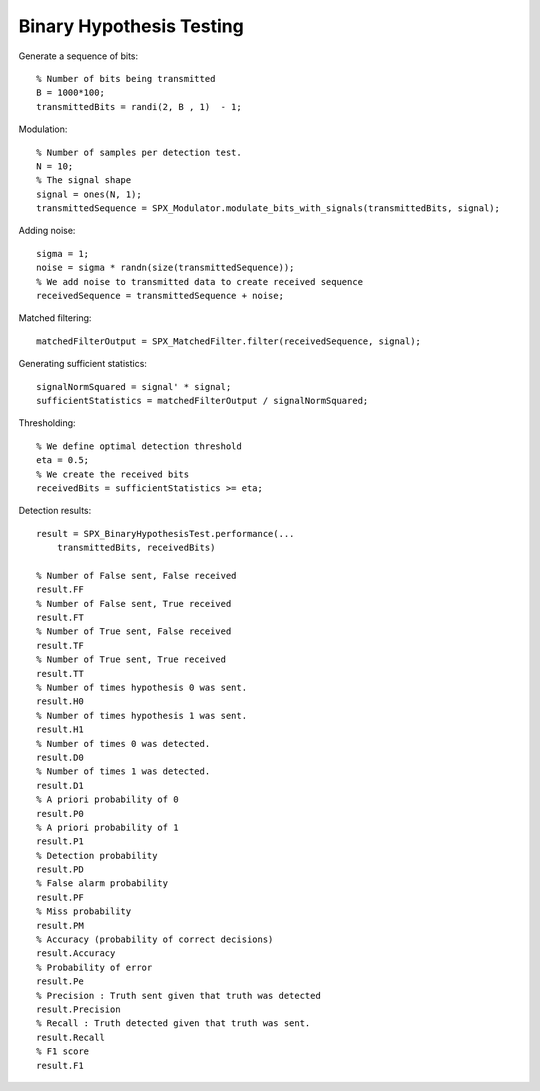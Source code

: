 Binary Hypothesis Testing
=============================================

.. highlight:: matlab

Generate a sequence of bits::

    % Number of bits being transmitted
    B = 1000*100;
    transmittedBits = randi(2, B , 1)  - 1;

Modulation::

    % Number of samples per detection test.
    N = 10;
    % The signal shape
    signal = ones(N, 1);
    transmittedSequence = SPX_Modulator.modulate_bits_with_signals(transmittedBits, signal);

Adding noise::

    sigma = 1;
    noise = sigma * randn(size(transmittedSequence));
    % We add noise to transmitted data to create received sequence
    receivedSequence = transmittedSequence + noise;

Matched filtering::

    matchedFilterOutput = SPX_MatchedFilter.filter(receivedSequence, signal);


Generating sufficient statistics::

    signalNormSquared = signal' * signal;
    sufficientStatistics = matchedFilterOutput / signalNormSquared;

Thresholding::

    % We define optimal detection threshold
    eta = 0.5;
    % We create the received bits 
    receivedBits = sufficientStatistics >= eta;

Detection results::

    result = SPX_BinaryHypothesisTest.performance(...
        transmittedBits, receivedBits)

    % Number of False sent, False received
    result.FF
    % Number of False sent, True received
    result.FT
    % Number of True sent, False received
    result.TF
    % Number of True sent, True received
    result.TT
    % Number of times hypothesis 0 was sent. 
    result.H0
    % Number of times hypothesis 1 was sent.
    result.H1
    % Number of times 0 was detected.
    result.D0
    % Number of times 1 was detected.
    result.D1
    % A priori probability of 0
    result.P0
    % A priori probability of 1
    result.P1
    % Detection probability
    result.PD
    % False alarm probability
    result.PF
    % Miss probability
    result.PM
    % Accuracy (probability of correct decisions)
    result.Accuracy
    % Probability of error
    result.Pe
    % Precision : Truth sent given that truth was detected
    result.Precision
    % Recall : Truth detected given that truth was sent.
    result.Recall
    % F1 score
    result.F1
    